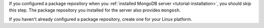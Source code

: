If you configured a package repository when you :ref:`installed MongoDB
server <tutorial-installation>`, you should skip this step. The
package repository you installed for the server also provides
``mongosh``.

If you haven't already configured a package repository, create one for
your Linux platform.

